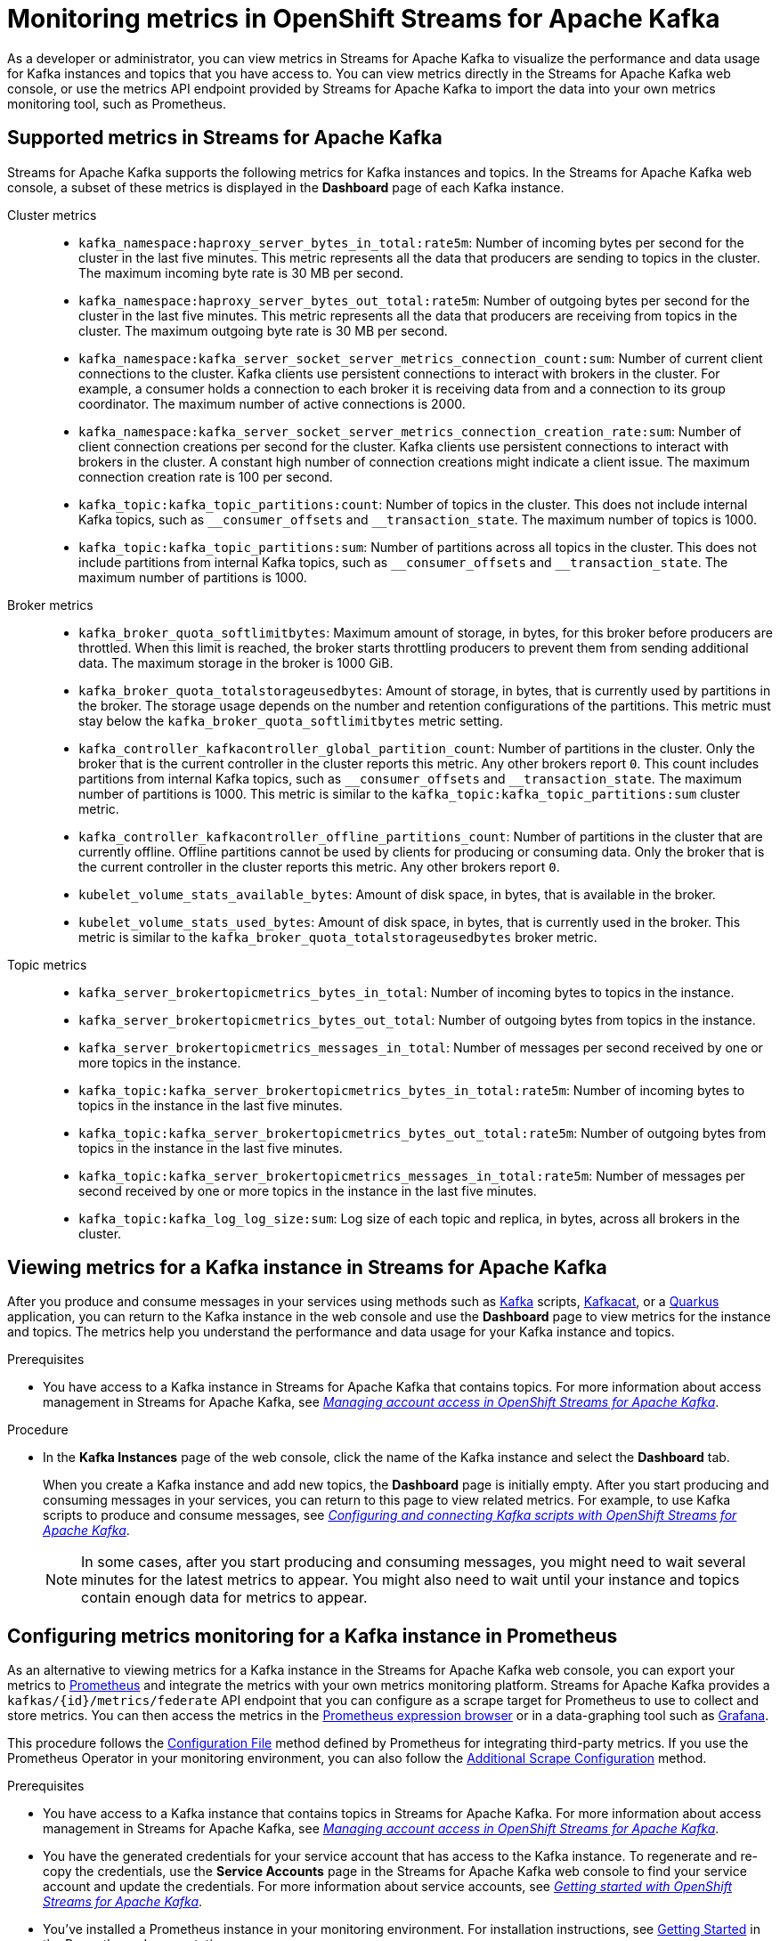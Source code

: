 ////
START GENERATED ATTRIBUTES
WARNING: This content is generated by running npm --prefix .build run generate:attributes
////

//All OpenShift Application Services
:org-name: Application Services
:product-long-rhoas: OpenShift Application Services
:community:
:imagesdir: ./images
:property-file-name: app-services.properties
:samples-git-repo: https://github.com/redhat-developer/app-services-guides
:base-url: https://github.com/redhat-developer/app-services-guides/tree/main/docs/

//OpenShift Application Services CLI
:base-url-cli: https://github.com/redhat-developer/app-services-cli/tree/main/docs/
:command-ref-url-cli: commands
:installation-guide-url-cli: rhoas/rhoas-cli-installation/README.adoc

//OpenShift Streams for Apache Kafka
:product-long-kafka: OpenShift Streams for Apache Kafka
:product-kafka: Streams for Apache Kafka
:product-version-kafka: 1
:service-url-kafka: https://console.redhat.com/application-services/streams/
:getting-started-url-kafka: kafka/getting-started-kafka/README.adoc
:kafka-bin-scripts-url-kafka: kafka/kafka-bin-scripts-kafka/README.adoc
:kafkacat-url-kafka: kafka/kcat-kafka/README.adoc
:quarkus-url-kafka: kafka/quarkus-kafka/README.adoc
:nodejs-url-kafka: kafka/nodejs-kafka/README.adoc
:getting-started-rhoas-cli-url-kafka: kafka/rhoas-cli-getting-started-kafka/README.adoc
:topic-config-url-kafka: kafka/topic-configuration-kafka/README.adoc
:consumer-config-url-kafka: kafka/consumer-configuration-kafka/README.adoc
:access-mgmt-url-kafka: kafka/access-mgmt-kafka/README.adoc
:metrics-monitoring-url-kafka: kafka/metrics-monitoring-kafka/README.adoc
:service-binding-url-kafka: kafka/service-binding-kafka/README.adoc

//OpenShift Service Registry
:product-long-registry: OpenShift Service Registry
:product-registry: Service Registry
:registry: Service Registry
:product-version-registry: 1
:service-url-registry: https://console.redhat.com/application-services/service-registry/
:getting-started-url-registry: registry/getting-started-registry/README.adoc
:quarkus-url-registry: registry/quarkus-registry/README.adoc
:getting-started-rhoas-cli-url-registry: registry/rhoas-cli-getting-started-registry/README.adoc
:access-mgmt-url-registry: registry/access-mgmt-registry/README.adoc
:content-rules-registry: https://access.redhat.com/documentation/en-us/red_hat_openshift_service_registry/1/guide/9b0fdf14-f0d6-4d7f-8637-3ac9e2069817[Supported Service Registry content and rules]
:service-binding-url-registry: registry/service-binding-registry/README.adoc

//OpenShift Connectors
:product-long-connectors: OpenShift Connectors
:product-connectors: Connectors
:product-version-connectors: 1
:service-url-connectors: https://console.redhat.com/application-services/connectors
:getting-started-url-connectors: connectors/getting-started-connectors/README.adoc




//OpenShift API Designer
:product-long-api-designer: OpenShift API Designer
:product-api-designer: API Designer
:product-version-api-designer: 1
:service-url-api-designer: https://console.redhat.com/application-services/api-designer/
:getting-started-url-api-designer: api-designer/getting-started-api-designer/README.adoc

////
END GENERATED ATTRIBUTES
////

[id="chap-monitoring-metrics"]
= Monitoring metrics in {product-long-kafka}
ifdef::context[:parent-context: {context}]
:context: monitoring-metrics

// Purpose statement for the assembly
[role="_abstract"]
As a developer or administrator, you can view metrics in {product-kafka} to visualize the performance and data usage for Kafka instances and topics that you have access to. You can view metrics directly in the {product-kafka} web console, or use the metrics API endpoint provided by {product-kafka} to import the data into your own metrics monitoring tool, such as Prometheus.

//Additional line break to resolve mod docs generation error, not sure why. Leaving for now. (Stetson, 20 May 2021)

[id="ref-supported-metrics_{context}"]
== Supported metrics in {product-kafka}

[role="_abstract"]
{product-kafka} supports the following metrics for Kafka instances and topics. In the {product-kafka} web console, a subset of these metrics is displayed in the *Dashboard* page of each Kafka instance.

Cluster metrics::
+
--
* `kafka_namespace:haproxy_server_bytes_in_total:rate5m`: Number of incoming bytes per second for the cluster in the last five minutes. This metric represents all the data that producers are sending to topics in the cluster. The maximum incoming byte rate is 30 MB per second.

* `kafka_namespace:haproxy_server_bytes_out_total:rate5m`: Number of outgoing bytes per second for the cluster in the last five minutes. This metric represents all the data that producers are receiving from topics in the cluster. The maximum outgoing byte rate is 30 MB per second.

* `kafka_namespace:kafka_server_socket_server_metrics_connection_count:sum`: Number of current client connections to the cluster. Kafka clients use persistent connections to interact with brokers in the cluster. For example, a consumer holds a connection to each broker it is receiving data from and a connection to its group coordinator. The maximum number of active connections is 2000.

* `kafka_namespace:kafka_server_socket_server_metrics_connection_creation_rate:sum`: Number of client connection creations per second for the cluster. Kafka clients use persistent connections to interact with brokers in the cluster. A constant high number of connection creations might indicate a client issue. The maximum connection creation rate is 100 per second.

* `kafka_topic:kafka_topic_partitions:count`: Number of topics in the cluster. This does not include internal Kafka topics, such as `\__consumer_offsets` and `__transaction_state`. The maximum number of topics is 1000.

* `kafka_topic:kafka_topic_partitions:sum`: Number of partitions across all topics in the cluster. This does not include partitions from internal Kafka topics, such as `\__consumer_offsets` and `__transaction_state`. The maximum number of partitions is 1000.
--

Broker metrics::
+
--
* `kafka_broker_quota_softlimitbytes`: Maximum amount of storage, in bytes, for this broker before producers are throttled. When this limit is reached, the broker starts throttling producers to prevent them from sending additional data. The maximum storage in the broker is 1000 GiB.

* `kafka_broker_quota_totalstorageusedbytes`: Amount of storage, in bytes, that is currently used by partitions in the broker. The storage usage depends on the number and retention configurations of the partitions. This metric must stay below the `kafka_broker_quota_softlimitbytes` metric setting.

* `kafka_controller_kafkacontroller_global_partition_count`: Number of partitions in the cluster. Only the broker that is the current controller in the cluster reports this metric. Any other brokers report `0`. This count includes partitions from internal Kafka topics, such as `\__consumer_offsets` and `__transaction_state`. The maximum number of partitions is 1000. This metric is similar to the `kafka_topic:kafka_topic_partitions:sum` cluster metric.

* `kafka_controller_kafkacontroller_offline_partitions_count`: Number of partitions in the cluster that are currently offline. Offline partitions cannot be used by clients for producing or consuming data. Only the broker that is the current controller in the cluster reports this metric. Any other brokers report `0`.

* `kubelet_volume_stats_available_bytes`: Amount of disk space, in bytes, that is available in the broker.

* `kubelet_volume_stats_used_bytes`: Amount of disk space, in bytes, that is currently used in the broker. This metric is similar to the `kafka_broker_quota_totalstorageusedbytes` broker metric.
--

Topic metrics::
+
--
* `kafka_server_brokertopicmetrics_bytes_in_total`: Number of incoming bytes to topics in the instance.

* `kafka_server_brokertopicmetrics_bytes_out_total`: Number of outgoing bytes from topics in the instance.

* `kafka_server_brokertopicmetrics_messages_in_total`: Number of messages per second received by one or more topics in the instance.

* `kafka_topic:kafka_server_brokertopicmetrics_bytes_in_total:rate5m`: Number of incoming bytes to topics in the instance in the last five minutes.

* `kafka_topic:kafka_server_brokertopicmetrics_bytes_out_total:rate5m`: Number of outgoing bytes from topics in the instance in the last five minutes.

* `kafka_topic:kafka_server_brokertopicmetrics_messages_in_total:rate5m`: Number of messages per second received by one or more topics in the instance in the last five minutes.

* `kafka_topic:kafka_log_log_size:sum`: Log size of each topic and replica, in bytes, across all brokers in the cluster.
--

[id="proc-viewing-metrics_{context}"]
== Viewing metrics for a Kafka instance in {product-kafka}

[role="_abstract"]
After you produce and consume messages in your services using methods such as link:https://kafka.apache.org/downloads[Kafka] scripts, link:https://github.com/edenhill/kcat[Kafkacat], or a link:https://quarkus.io/[Quarkus] application, you can return to the Kafka instance in the web console and use the *Dashboard* page to view metrics for the instance and topics. The metrics help you understand the performance and data usage for your Kafka instance and topics.

.Prerequisites
* You have access to a Kafka instance in {product-kafka} that contains topics. For more information about access management in {product-kafka}, see {base-url}{access-mgmt-url-kafka}[_Managing account access in {product-long-kafka}_^].

.Procedure
* In the *Kafka Instances* page of the web console, click the name of the Kafka instance and select the *Dashboard* tab.
+
--
When you create a Kafka instance and add new topics, the *Dashboard* page is initially empty. After you start producing and consuming messages in your services, you can return to this page to view related metrics. For example, to use Kafka scripts to produce and consume messages, see {base-url}{kafka-bin-scripts-url-kafka}[_Configuring and connecting Kafka scripts with {product-long-kafka}_^].

NOTE: In some cases, after you start producing and consuming messages, you might need to wait several minutes for the latest metrics to appear. You might also need to wait until your instance and topics contain enough data for metrics to appear.

--

[id="proc-configuring-metrics-prometheus_{context}"]
== Configuring metrics monitoring for a Kafka instance in Prometheus

[role="_abstract"]
As an alternative to viewing metrics for a Kafka instance in the {product-kafka} web console, you can export your metrics to https://prometheus.io/docs/introduction/overview/[Prometheus] and integrate the metrics with your own metrics monitoring platform. {product-kafka} provides a `kafkas/{id}/metrics/federate` API endpoint that you can configure as a scrape target for Prometheus to use to collect and store metrics. You can then access the metrics in the https://prometheus.io/docs/visualization/browser/[Prometheus expression browser] or in a data-graphing tool such as https://prometheus.io/docs/visualization/grafana/[Grafana].

This procedure follows the https://prometheus.io/docs/prometheus/latest/configuration/configuration/#configuration-file[Configuration File] method defined by Prometheus for integrating third-party metrics. If you use the Prometheus Operator in your monitoring environment, you can also follow the https://github.com/prometheus-operator/prometheus-operator/blob/main/Documentation/additional-scrape-config.md#additional-scrape-configuration[Additional Scrape Configuration] method.

.Prerequisites
* You have access to a Kafka instance that contains topics in {product-kafka}. For more information about access management in {product-kafka}, see {base-url}{access-mgmt-url-kafka}[_Managing account access in {product-long-kafka}_^].
* You have the generated credentials for your service account that has access to the Kafka instance. To regenerate and re-copy the credentials, use the *Service Accounts* page in the {product-kafka} web console to find your service account and update the credentials. For more information about service accounts, see {base-url}{getting-started-url-kafka}#proc-creating-service-account_getting-started[_Getting started with {product-long-kafka}_^].
* You've installed a Prometheus instance in your monitoring environment. For installation instructions, see https://prometheus.io/docs/prometheus/latest/getting_started/[Getting Started] in the Prometheus documentation.

.Procedure
. In your Prometheus configuration file, add the following information. Replace `<kafka_instance_id>` with the ID of the Kafka instance. Replace `<client_id>` and `<client_secret>` with the generated credentials for your service account.
+
--
.Required information for Prometheus configuration file
[source,yaml,subs="+quotes"]
----
- job_name: "kafka-federate"
  static_configs:
  - targets: ["api.openshift.com"]
  scheme: "https"
  metrics_path: "/api/kafkas_mgmt/v1/kafkas/__<kafka_instance_id>__/metrics/federate"
  oauth2:
    client_id: "__<client_id>__"
    client_secret: "__<client_secret>__"
    token_url: "https://identity.api.openshift.com/auth/realms/rhoas/protocol/openid-connect/token"
----

The new scrape target becomes available after the configuration has reloaded.
--
. View your collected metrics in the Prometheus expression browser at `http://__<host>__:__<port>__/graph`, or integrate your Prometheus data source with a data-graphing tool such as Grafana. For information about Prometheus metrics in Grafana, see https://prometheus.io/docs/visualization/grafana/[Grafana Support for Prometheus] in the Grafana documentation.
+
--
If you use Grafana with your Prometheus instance, you can import the predefined https://grafana.com/grafana/dashboards/15835[{product-long-kafka} Grafana dashboard] to set up your metrics display. For import instructions, see https://grafana.com/docs/grafana/v7.5/dashboards/export-import/#importing-a-dashboard[Importing a dashboard] in the Grafana documentation.
--

When you create a Kafka instance and add new topics, the metrics are initially empty. After you start producing and consuming messages in your services, you can return to your monitoring tool to view related metrics. For example, to use Kafka scripts to produce and consume messages, see {base-url}{kafka-bin-scripts-url-kafka}[_Configuring and connecting Kafka scripts with {product-long-kafka}_^].

NOTE: In some cases, after you start producing and consuming messages, you might need to wait several minutes for the latest metrics to appear. You might also need to wait until your instance and topics contain enough data for metrics to appear.

[NOTE]
====
If you use the Prometheus Operator in your monitoring environment, you can alternatively create a `kafka-federate.yaml` file as an additional scrape configuration in your Prometheus custom resource as shown in the following example commands. For more information about this method, see https://github.com/prometheus-operator/prometheus-operator/blob/main/Documentation/additional-scrape-config.md#additional-scrape-configuration[Additional Scrape Configuration] in the Prometheus documentation.

.Example `kafka-federate.yaml` file
[source,yaml,subs="+quotes"]
----
- job_name: "kafka-federate"
  static_configs:
  - targets: ["api.openshift.com"]
  scheme: "https"
  metrics_path: "/api/kafkas_mgmt/v1/kafkas/__<kafka_instance_id>__/metrics/federate"
  oauth2:
    client_id: "__<client_id>__"
    client_secret: "__<client_secret>__"
    token_url: "https://identity.api.openshift.com/auth/realms/rhoas/protocol/openid-connect/token"
----

.Example command to create and apply a Kubernetes secret
[source,subs="+quotes"]
----
kubectl create secret generic additional-scrape-configs --from-file=__<~/kafka-federate.yaml>__ --dry-run -o yaml \
kubectl apply -f - -n __<namespace>__
----

.Example Prometheus custom resource with new secret
[source,subs="+quotes"]
----
apiVersion: monitoring.coreos.com/v1
kind: Prometheus
metadata:
    ...
spec:
    ...
    additionalScrapeConfigs:
        name: additional-scrape-configs
        key: kafka-federate.yaml
----
====

[role="_additional-resources"]
.Additional resources
* {base-url}{getting-started-url-kafka}[_Getting started with {product-long-kafka}_^]
* {base-url}{getting-started-rhoas-cli-url-kafka}[_Getting started with the `rhoas` CLI for {product-long-kafka}_^]
* {base-url-cli}{command-ref-url-cli}[_CLI command reference (rhoas)_^]
* https://prometheus.io/docs/prometheus/latest/getting_started/[Getting Started] in the Prometheus documentation
* https://prometheus.io/docs/visualization/grafana/[Grafana Support for Prometheus]
* https://grafana.com/docs/grafana/latest/datasources/prometheus/[Prometheus Data Source] in the Grafana documentation

ifdef::parent-context[:context: {parent-context}]
ifndef::parent-context[:!context:]
